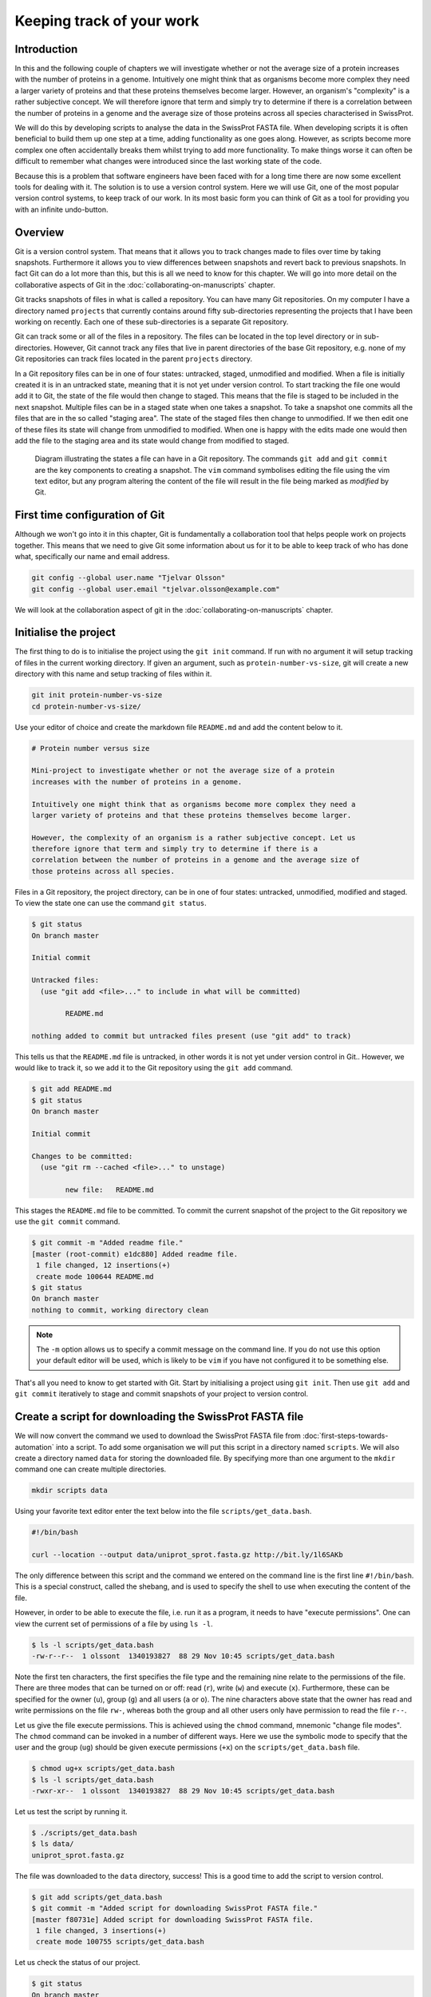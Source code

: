 Keeping track of your work
==========================

Introduction
------------

In this and the following couple of chapters we will investigate whether or not
the average size of a protein increases with the number of proteins in a
genome. Intuitively one might think that as organisms become more complex they
need a larger variety of proteins and that these proteins themselves become
larger. However, an organism's "complexity" is a rather subjective concept. We
will therefore ignore that term and simply try to determine if there is a
correlation between the number of proteins in a genome and the average size of
those proteins across all species characterised in SwissProt.

We will do this by developing scripts to analyse the data in the SwissProt
FASTA file. When developing scripts it is often beneficial to build them up one
step at a time, adding functionality as one goes along. However, as scripts
become more complex one often accidentally breaks them whilst trying to add
more functionality. To make things worse it can often be difficult to remember
what changes were introduced since the last working state of the code.

Because this is a problem that software engineers have been faced with
for a long time there are now some excellent tools for dealing with it. The
solution is to use a version control system. Here we will use Git, one of the
most popular version control systems, to keep track of our work. In its most
basic form you can think of Git as a tool for providing you with an infinite
undo-button.


Overview
--------

Git is a version control system. That means that it allows you to track changes
made to files over time by taking snapshots. Furthermore it allows you to view
differences between snapshots and revert back to previous snapshots. In fact
Git can do a lot more than this, but this is all we need to know for this
chapter. We will go into more detail on the collaborative aspects of Git in
the :doc:`collaborating-on-manuscripts` chapter.

Git tracks snapshots of files in what is called a repository. You can have many
Git repositories. On my computer I have a directory named ``projects`` that currently
contains around fifty sub-directories representing the projects that I have been
working on recently. Each one of these sub-directories is a separate Git repository.

Git can track some or all of the files in a repository. The files can be
located in the top level directory or in sub-directories. However, Git cannot
track any files that live in parent directories of the base Git repository,
e.g. none of my Git repositories can track files located in the parent
``projects`` directory.

In a Git repository files can be in one of four states: untracked, staged,
unmodified and modified. When a file is initially created it is in an untracked
state, meaning that it is not yet under version control. To start tracking the
file one would add it to Git, the state of the file would then change to
staged. This means that the file is staged to be included in the next snapshot.
Multiple files can be in a staged state when one takes a snapshot. To take a
snapshot one commits all the files that are in the so called "staging area".
The state of the staged files then change to unmodified.  If we then edit one
of these files its state will change from unmodified to modified. When one is
happy with the edits made one would then add the file to the staging area and
its state would change from modified to staged.

.. figure:: images/git-workflow.png
   :alt: Git workflow illustration.

   Diagram illustrating the states a file can have in a Git repository.
   The commands ``git add`` and ``git commit`` are the key components to
   creating a snapshot. The ``vim`` command symbolises editing the file
   using the vim text editor, but any program altering the content of the
   file will result in the file being marked as *modified* by Git.

First time configuration of Git
-------------------------------

Although we won't go into it in this chapter, Git is fundamentally a collaboration
tool that helps people work on projects together. This means that we need to give
Git some information about us for it to be able to keep track of who has done what,
specifically our name and email address.

.. code-block:: none

    git config --global user.name "Tjelvar Olsson"
    git config --global user.email "tjelvar.olsson@example.com"

We will look at the collaboration aspect of git in the
:doc:`collaborating-on-manuscripts` chapter.


Initialise the project
----------------------

The first thing to do is to initialise the project using the ``git init`` command.
If run with no argument it will setup tracking of files in the current working
directory. If given an argument, such as ``protein-number-vs-size``, git will
create a new directory with this name and setup tracking of files within it.

.. code-block:: none

    git init protein-number-vs-size
    cd protein-number-vs-size/

Use your editor of choice and create the markdown file ``README.md`` and add
the content below to it.

.. code-block:: none

    # Protein number versus size

    Mini-project to investigate whether or not the average size of a protein
    increases with the number of proteins in a genome.

    Intuitively one might think that as organisms become more complex they need a
    larger variety of proteins and that these proteins themselves become larger.

    However, the complexity of an organism is a rather subjective concept. Let us
    therefore ignore that term and simply try to determine if there is a
    correlation between the number of proteins in a genome and the average size of
    those proteins across all species.


Files in a Git repository, the project directory, can be in one of four states:
untracked, unmodified, modified and staged. To view the state one can use the
command ``git status``.

.. code-block:: none

    $ git status
    On branch master

    Initial commit

    Untracked files:
      (use "git add <file>..." to include in what will be committed)

            README.md

    nothing added to commit but untracked files present (use "git add" to track)

This tells us that the ``README.md`` file is untracked, in other words it is
not yet under version control in Git.. However, we would like to track it, so
we add it to the Git repository using the ``git add`` command.

.. code-block:: none

    $ git add README.md
    $ git status
    On branch master

    Initial commit

    Changes to be committed:
      (use "git rm --cached <file>..." to unstage)

            new file:   README.md

This stages the ``README.md`` file to be committed. To commit the current
snapshot of the project to the Git repository we use the ``git commit``
command.

.. code-block:: none

    $ git commit -m "Added readme file."
    [master (root-commit) e1dc880] Added readme file.
     1 file changed, 12 insertions(+)
     create mode 100644 README.md
    $ git status
    On branch master
    nothing to commit, working directory clean

.. note:: The ``-m`` option allows us to specify a commit message on
          the command line. If you do not use this option your default editor
          will be used, which is likely to be ``vim`` if you have not
          configured it to be something else.

That's all you need to know to get started with Git. Start by initialising a
project using ``git init``. Then use ``git add`` and ``git commit`` iteratively
to stage and commit snapshots of your project to version control.


Create a script for downloading the SwissProt FASTA file
--------------------------------------------------------

We will now convert the command we used to download the SwissProt FASTA file
from :doc:`first-steps-towards-automation` into a script. To add some
organisation we will put this script in a directory named ``scripts``. We will
also create a directory named ``data`` for storing the downloaded file. By
specifying more than one argument to the ``mkdir`` command one can create
multiple directories.

.. code-block:: none

    mkdir scripts data

Using your favorite text editor enter the text below into the file
``scripts/get_data.bash``.

.. code-block:: none

    #!/bin/bash

    curl --location --output data/uniprot_sprot.fasta.gz http://bit.ly/1l6SAKb

The only difference between this script and the command we entered on the command
line is the first line ``#!/bin/bash``. This is a special construct, called the
shebang, and is used to specify the shell to use when executing the content of the
file.

However, in order to be able to execute the file, i.e. run it as a program, it
needs to have "execute permissions". One can view the current set of permissions
of a file by using ``ls -l``.

.. code-block:: none

    $ ls -l scripts/get_data.bash
    -rw-r--r--  1 olssont  1340193827  88 29 Nov 10:45 scripts/get_data.bash

Note the first ten characters, the first specifies the file type and the
remaining nine relate to the permissions of the file.  There are three modes
that can  be turned on or off: read (``r``), write (``w``) and execute (``x``).
Furthermore, these can be specified for the owner (``u``), group (``g``) and
all users (``a`` or ``o``). The nine characters above state that the owner has
read and write permissions on the file ``rw-``, whereas both the group and
all other users only have permission to read the file ``r--``.

Let us give the file execute permissions. This is achieved using the ``chmod``
command, mnemonic "change file modes". The ``chmod`` command can be invoked in
a number of different ways. Here we use the symbolic mode to specify that the
user and the group (``ug``) should be given execute permissions (``+x``) on the
``scripts/get_data.bash`` file.

.. code-block:: none

    $ chmod ug+x scripts/get_data.bash
    $ ls -l scripts/get_data.bash
    -rwxr-xr--  1 olssont  1340193827  88 29 Nov 10:45 scripts/get_data.bash

Let us test the script by running it.

.. code-block:: none

    $ ./scripts/get_data.bash
    $ ls data/
    uniprot_sprot.fasta.gz


The file was downloaded to the ``data`` directory, success!
This is a good time to add the script to version control.

.. code-block:: none

    $ git add scripts/get_data.bash
    $ git commit -m "Added script for downloading SwissProt FASTA file."
    [master f80731e] Added script for downloading SwissProt FASTA file.
     1 file changed, 3 insertions(+)
     create mode 100755 scripts/get_data.bash

Let us check the status of our project.

.. code-block:: none

    $ git status
    On branch master
    Untracked files:
      (use "git add <file>..." to include in what will be committed)

            data/

    nothing added to commit but untracked files present (use "git add" to track)

Git is telling us that there are files in the ``data`` directory that are
currently not being tracked. However, in this project the data directory will
contain files downloaded from a canonical resource and as the download script
is in version control we do not need or want to track the files in this
directory.

It is possible to tell Git to ignore files.  Using your text editor of choice
create the file ``.gitignore`` and add the content below to it.

.. sidebar:: Hidden files

    On Unix-like systems dot-files, files starting with a ".", are treated as
    hidden files. These files are usually used to store configuration settings.
    The ``~/.bashrc`` file, for example, is used to configure your Bash shell
    environment. To list hidden files use ``ls -a``.

.. code-block:: none

    data/*

In Bash the ``*`` symbol represents a wild card pattern that can match any
string.  The ``*`` symbol can be used in the same fashion in the ``.gitignore``
file. As such the line we added to our ``.gitignore`` file tells Git to ignore
all files in the ``data`` directory.

.. code-block:: none

    $ git status
    On branch master
    Untracked files:
      (use "git add <file>..." to include in what will be committed)

            .gitignore

    nothing added to commit but untracked files present (use "git add" to track)

Git now ignores the content of the ``data`` directory and tells us that the
``.gitignore`` file is untracked. Let us add this file.

.. code-block:: none

    $ git add .gitignore
    $ git commit -m "Added gitignore file."
    $ git status
    On branch master
    nothing to commit, working directory clean


Improve script for downloading SwissProt FASTA file
---------------------------------------------------

However, the current setup has got an issue in terms of reproducibility.
Depending on when the SwissProt FASTA file was downloaded one may obtain
different results. It would therefore be useful to include the date of
access in the file name. This can be achieved using the ``date`` command,
which can be configured to create custom output formats using the ``+``
symbol followed by a string template specifying the desired format. In
the below ``%Y``, ``%m`` and ``%d`` will be replaced by the year, month
and day respectively.

.. code-block:: none

    $ date
    Thu 26 Nov 2015 09:20:32 GMT
    $ date +'%Y-%m-%d'
    2015-11-26

To get the output of the ``date`` command into the file name one can use Bash's
concept of command substitution. Command substitution makes it possible to
evaluate the result of a command within a string. To see this in action we can
use the ``echo`` command, which simply prints out the string that it is given.

.. code-block:: none

    $ echo "Today it is $(date +'%d')th"
    Today it is 26th

For this little script we will also introduce the concept of variables.
A variable is basically a means of storing a piece of information using
a descriptive name. In bash one can assign a variable using the ``=``
character and the value of the variable can then be accessed by prefixing
the variable name with a ``$`` character.

.. sidebar:: Don't Repeat Yourself

    The use of variables is a key concept in programming. It allows programmers to
    avoid having to repeat themselves. This is important as repetition increases
    the chances of introducing errors. Suppose, for example that you had a scaling
    factor of 1.35611 that you used at ten different places in your script. That
    presents ten opportunities for typing in the wrong number. Further, suppose
    that you, later on, needed to change the scaling factor. That presents ten
    opportunities for forgetting to update a value and another ten opportunities
    for mistyping the value. In this case it would have been better to create a
    variable named ``scaling_factor`` and use that variable in the ten places in
    your script. That way they are guaranteed to be the same value and you only
    need to edit one line if you need to change the value. In programming avoiding
    repetition is important enough to warrant it's own acronym :term:`DRY` (Don't
    Repeat Yourself).

.. code-block:: none

    $ PRIBNOV_BOX="TATAAT"
    $ echo $PRIBNOV_BOX
    TATAAT

We now have all the information we need to improve the script. Edit the
``script/get_data.bash`` file to look like the below.

.. code-block:: none

    #!/bin/bash

    FNAME="data/uniprot_sprot.$(date +'%Y-%m-%d').fasta.gz"
    curl --location --output $FNAME http://bit.ly/1l6SAKb

Now we can test that the script is working as expected.

.. code-block:: none

    $ ./scripts/get_data.bash
    $ ls data/
    uniprot_sprot.2015-11-26.fasta.gz uniprot_sprot.fasta.gz


We have added a piece of functionality and have tested that it works as expected.
This is a good time to commit our changes to Git. However, before we do that
let us examine the changes to the project since the last commit
using the ``git diff`` command.

.. code-block:: none

    $ git diff
    diff --git a/scripts/get_data.bash b/scripts/get_data.bash
    index d8e9bda..338d82c 100755
    --- a/scripts/get_data.bash
    +++ b/scripts/get_data.bash
    @@ -1,3 +1,4 @@
     #!/bin/bash

    -curl --location --output data/uniprot_sprot.fasta.gz http://bit.ly/1l6SAKb
    +FNAME="data/uniprot_sprot.$(date +'%Y-%m-%d').fasta.gz"
    +curl --location --output $FNAME http://bit.ly/1l6SAKb

The command above tells us that one line has been removed, the one prefixed by a
minus sign, and that two lines have been added, the ones prefixed by a plus sign.
In fact we have modified one line and added one, but the effect is the same.

Let us now add and commit the changes to Git.

.. code-block:: none

    $ git add scripts/get_data.bash
    $ git commit -m "Updated download script to include date in file name."
    [master 7512894] Updated download script to include date in file name.
     1 file changed, 2 insertions(+), 1 deletion(-)
    
By adding the date of download to the file name reproducibility is improved and
it means that we can download the file on different dates and ensure that no data
is overwritten.

However, it is still possible to accidentally delete or modify the data file.
To overcome this, and further improve reproducibility, it is good practise to
give the data file read-only permissions. This means that the file cannot be
modified or deleted, only read. To do this we will make use of the ``chmod``
command. In this instance we will make use of an absolute mode.  Absolute modes
encode the permissions using the numbers 1, 2 and 4 that represent execute, write
and read modes respectively. These numbers can be combined to create any
permission, for example 7 represents read, write and execute permissions and 5
represents read and execute permissions.

=====  ======================
Value  Permission
=====  ======================
1      execute
2      write
3      write & execute
4      read
5      read & execute
6      read & write
7      read & write & execute
=====  ======================

To set the permissions for the owner, group and all other users
one simply uses three such numbers. For example to give the owner read and
write permissions and the group and all other users read-only permissions one
would use the absolute mode 644.

In this instance we want to set the file to read-only for the owner, group and
all other users so we will use the absolute mode 444.

.. code-block:: none

    #!/bin/bash

    FNAME="data/uniprot_sprot.$(date +'%Y-%m-%d').fasta.gz"
    curl --location --output $FNAME http://bit.ly/1l6SAKb
    chmod 444 $FNAME

If you run the script now you will see that it changes the permissions of the
downloaded file.  If you run the script again, on the same day, you will
notice that the it complains that it has not got permissions to write to
the file. This is expected as the ``curl`` command is wanting to overwrite
the existing read-only file.

This is a good time to add and commit the changes to Git.

.. code-block:: none

    $ git add scripts/get_data.bash
    $ git commit -m "Added command to set permissions of data file to read only."
    [master a672257] Added command to set permissions of data file to read only.
     1 file changed, 1 insertion(+)


.. sidebar:: What if I want to edit or delete a file that is read only?

    In this case you first need to change the mode of the file so that you
    have write permissions to it. This is achieved using the ``chmod``
    command, for example:

    .. code-block:: none

        $ chmod u+w file_i_want_to_edit.txt


Create script for counting the number of proteins in a genome
-------------------------------------------------------------

Now that we have a script for downloading the SwissProt FASTA file let us
convert what we learnt in :doc:`first-steps-towards-automation` into a script
for counting the number of proteins for a particular species.

Add the lines below to the file ``scripts/protein_count.bash``.

.. code-block:: none

    #!/bin/bash

    gunzip -c data/uniprot_sprot.fasta.gz | grep 'OS=Homo sapiens' \
    | cut -d '|' -f 2 | wc -l

Make the file executable and test the script.

.. code-block:: none

    $ chmod +x scripts/protein_count.bash
    $ ./scripts/protein_count.bash
       20194

At the moment the path to the data file and the species are hard coded into the
script. It would be nice if we could turn these two parameters into command
line arguments. We can do this using the special variables ``$1`` and ``$2`` that
represent the first and second command line arguments, respectively.

.. code-block:: none

    #!/bin/bash

    DATA_FILE_PATH=$1
    SPECIES=$2
    echo "Input file: $DATA_FILE_PATH"
    echo "Species: $SPECIES"

    gunzip -c $DATA_FILE_PATH | grep "OS=$SPECIES" \
    | cut -d '|' -f 2 | wc -l

.. warning:: Bash makes a distinction between single and double quotes. To expand
             variables one needs to use double quotes. If not one will get the
             literal value of the string within the single quotes. For example,
             the command ``echo 'Species: $SPECIES'`` would print the literal
             string ``Species: $SPECIES``.


This is a good point to test if things are working as expected.

.. code-block:: none

    $ ./scripts/protein_count.bash data/uniprot_sprot.2015-11-26.fasta.gz "Homo sapiens"
    Input file: data/uniprot_sprot.2015-11-26.fasta.gz
    Species: Homo sapiens
       20194

Success! Let us add and commit the script to Git.

.. code-block:: none

    $ git add scripts/protein_count.bash
    $ git commit -m "Added script for counting the numbers of proteins."
    [master b9de9bc] Added script for counting the numbers of proteins.
     1 file changed, 9 insertions(+)
     create mode 100755 scripts/protein_count.bash


More useful git commands
------------------------

We've covered a lot of ground in this chapter. Can you remember everything that
we did and the motivation behind each individual step? If not, that is okay,
we can use Git to remind us using the ``git log`` command.

.. code-block:: none

    $ git log --oneline
    b9de9bc Added script for counting the numbers of proteins.
    a672257 Added command to set permissions of data file to read only.
    7512894 Updated download script to include date in file name.
    6c6f65b Added gitignore file.
    f80731e Added script for downloading SwissProt FASTA file.
    e1dc880 Added readme file.

Note that the comments above give a decent description of what was done. However,
it would have been useful to include more information about the motive behind some
changes. If one does not make use of the ``-m`` argument when using ``git commit``
one can use the default text editor to write a more comprehensive commit message.
For example, a more informative commit message for commit ``a672257`` could have
looked something along the lines of:

.. code-block:: none

    Added command to set permissions of data file to read only.

    The intention of this change is to prevent accidental deletion or
    modification of the raw data file.


Another useful feature of Git is that it allows us to inspect the changes
between individual and series of commits using the ``git diff`` command.  For
example to understand what changed in commit ``a672257`` we can compare it to
the previous commit ``7512894``.

.. code-block:: none

    $ git diff 7512894 a672257
    diff --git a/scripts/get_data.bash b/scripts/get_data.bash
    index 338d82c..0bbc17b 100755
    --- a/scripts/get_data.bash
    +++ b/scripts/get_data.bash
    @@ -2,3 +2,4 @@

     FNAME="data/uniprot_sprot.$(date +'%Y-%m-%d').fasta.gz"
     curl --location --output $FNAME http://bit.ly/1l6SAKb
    +chmod 444 $FNAME


Key concepts
------------

- When working with files it is often desirable to be able to track changes
- When programming it is particularly useful to be able to save working
  states of the code
- This gives one the opportunity to roll back to a previously working state if
  things go wrong
- Git is a powerful version control system
- To get started with Git one only needs to get familiar with a handful of
  commands
- Use ``git init`` to initialise a Git repository
- Use ``git add file-to-add`` to start tracking a file in Git
- Use ``git commit -m "your summary message here"`` to record a snapshot in Git
- The overhead of using Git whilst programming is minimal
- The benefits of using Git are great
- Start using Git in your day-to-day work right now
- In Unix-like systems files have write, read and execute permissions that can
  be turned on and off
- By making a file executable it can be run as an independent program
- By giving raw data files read only permissions one can ensure that they are
  not accidentally modified or deleted
